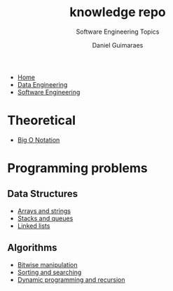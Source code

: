 #+TITLE: knowledge repo
#+SUBTITLE: Software Engineering Topics
#+AUTHOR: Daniel Guimaraes
#+OPTIONS: toc:nil
#+OPTIONS: num:nil
#+LaTeX_HEADER: \usepackage{tikz}
#+HTML_HEAD: <link rel="stylesheet" type="text/css" href="../code.css"/>
#+HTML_HEAD: <link rel="stylesheet" type="text/css" href="../style.css"/>
#+begin_export html
<ul class='navbar'> 
  <li><a href="/">Home</a></li>
  <li><a href="/static/data-eng/index.html">Data Engineering</a></li>
  <li><a href="/static/soft-eng/index.html">Software Engineering</a></li>
</ul>
#+end_export

* Theoretical
- [[file:bigO.html][Big O Notation]]
* Programming problems
** Data Structures
- [[file:arraystring.html][Arrays and strings]]
- [[file:stackqueue.html][Stacks and queues]]
- [[file:linkedlists.html][Linked lists]]
** Algorithms
- [[file:bitwisemanip.html][Bitwise manipulation]]
- [[file:sortsearch.html][Sorting and searching]]
- [[file:dynprog.html][Dynamic programming and recursion]]


#+begin_src latex :exports results :results raw file :file latex.jpg
  \begin{tikzpicture}
    \draw node[circle, draw] (a) {$a$}
      node[circle, draw, right of = a] (b) {$b$}
      node[circle, draw, below of = a] (c) {$c$}
      node[circle, draw, below of = b] (d) {$d$};
  \end{tikzpicture}
#+end_src


